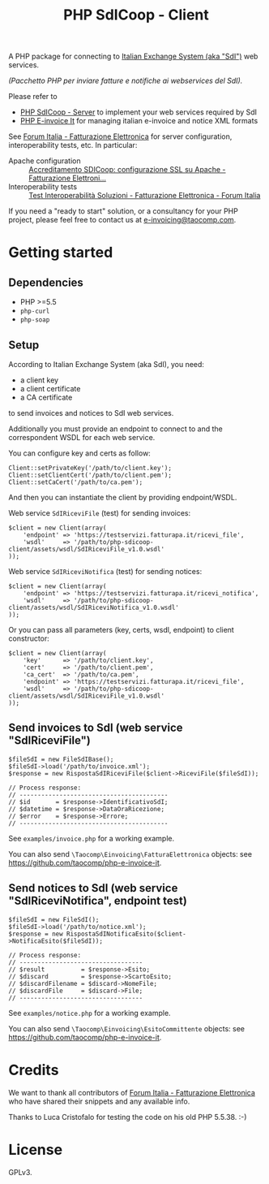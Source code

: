#+TITLE: PHP SdICoop - Client

A PHP package for connecting to [[https://www.fatturapa.gov.it/export/fatturazione/en/sdi.htm?l=en][Italian Exchange System (aka "SdI")]] web services.

/(Pacchetto PHP per inviare fatture e notifiche ai webservices del SdI)./

Please refer to
- [[https://github.com/taocomp/php-sdicoop-server][PHP SdICoop - Server]] to implement your web services required by SdI
- [[https://github.com/taocomp/php-e-invoice-it][PHP E-invoice It]] for managing italian e-invoice and notice XML formats

See [[https://forum.italia.it/c/fattura-pa][Forum Italia - Fatturazione Elettronica]] for server configuration, interoperability tests, etc. In particular:
- Apache configuration :: [[https://forum.italia.it/t/accreditamento-sdicoop-configurazione-ssl-su-apache/3314][Accreditamento SDICoop: configurazione SSL su Apache - Fatturazione Elettroni...]]
- Interoperability tests :: [[https://forum.italia.it/t/test-interoperabilita-soluzioni/4370][Test Interoperabilità Soluzioni - Fatturazione Elettronica - Forum Italia]]

If you need a "ready to start" solution, or a consultancy for your PHP project, please feel free to contact us at [[mailto:e-invoicing@taocomp.com][e-invoicing@taocomp.com]].

* Getting started
** Dependencies
- PHP >=5.5
- ~php-curl~
- ~php-soap~

** Setup
According to Italian Exchange System (aka SdI), you need:
- a client key
- a client certificate
- a CA certificate
to send invoices and notices to SdI web services.

Additionally you must provide an endpoint to connect to and the correspondent WSDL for each web service.

You can configure key and certs as follow:
#+BEGIN_SRC 
Client::setPrivateKey('/path/to/client.key');
Client::setClientCert('/path/to/client.pem');
Client::setCaCert('/path/to/ca.pem');
#+END_SRC

And then you can instantiate the client by providing endpoint/WSDL.

Web service ~SdIRiceviFile~ (test) for sending invoices:
#+BEGIN_SRC 
$client = new Client(array(
    'endpoint' => 'https://testservizi.fatturapa.it/ricevi_file',
    'wsdl'     => '/path/to/php-sdicoop-client/assets/wsdl/SdIRiceviFile_v1.0.wsdl'
));
#+END_SRC

Web service ~SdIRiceviNotifica~ (test) for sending notices:
#+BEGIN_SRC 
$client = new Client(array(
    'endpoint' => 'https://testservizi.fatturapa.it/ricevi_notifica',
    'wsdl'     => '/path/to/php-sdicoop-client/assets/wsdl/SdIRiceviNotifica_v1.0.wsdl'
));
#+END_SRC

Or you can pass all parameters (key, certs, wsdl, endpoint) to client constructor:
#+BEGIN_SRC 
$client = new Client(array(
    'key'      => '/path/to/client.key',
    'cert'     => '/path/to/client.pem',
    'ca_cert'  => '/path/to/ca.pem',
    'endpoint' => 'https://testservizi.fatturapa.it/ricevi_file',
    'wsdl'     => '/path/to/php-sdicoop-client/assets/wsdl/SdIRiceviFile_v1.0.wsdl'
));
#+END_SRC

** Send invoices to SdI (web service "SdIRiceviFile")
#+BEGIN_SRC 
$fileSdI = new FileSdIBase();
$fileSdI->load('/path/to/invoice.xml');
$response = new RispostaSdIRiceviFile($client->RiceviFile($fileSdI));

// Process response:
// -----------------------------------------
// $id       = $response->IdentificativoSdI;
// $datetime = $response->DataOraRicezione;
// $error    = $response->Errore;
// -----------------------------------------
#+END_SRC

See ~examples/invoice.php~ for a working example.

You can also send ~\Taocomp\Einvoicing\FatturaElettronica~ objects: see [[https://github.com/taocomp/php-e-invoice-it][https://github.com/taocomp/php-e-invoice-it]].

** Send notices to SdI (web service "SdIRiceviNotifica", endpoint test)
#+BEGIN_SRC 
$fileSdI = new FileSdI();
$fileSdI->load('/path/to/notice.xml');
$response = new RispostaSdINotificaEsito($client->NotificaEsito($fileSdI));

// Process response:
// ----------------------------------
// $result          = $response->Esito;
// $discard         = $response->ScartoEsito;
// $discardFilename = $discard->NomeFile;
// $discardFile     = $discard->File;
// ----------------------------------
#+END_SRC

See ~examples/notice.php~ for a working example.

You can also send ~\Taocomp\Einvoicing\EsitoCommittente~ objects: see [[https://github.com/taocomp/php-e-invoice-it][https://github.com/taocomp/php-e-invoice-it]].

* Credits
We want to thank all contributors of [[https://forum.italia.it/c/fattura-pa][Forum Italia - Fatturazione Elettronica]] who have shared their snippets and any available info.

Thanks to Luca Cristofalo for testing the code on his old PHP 5.5.38. :-)

* License
GPLv3.

